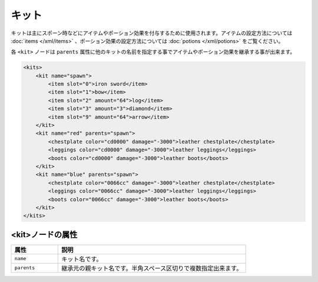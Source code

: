 キット
======

キットは主にスポーン時などにアイテムやポーション効果を付与するために使用されます。アイテムの設定方法については :doc:`items </xml/items>` 、ポーション効果の設定方法については :doc:`potions </xml/potions>` をご覧ください。

各 ``<kit>`` ノードは ``parents`` 属性に他のキットの名前を指定する事でアイテムやポーション効果を継承する事が出来ます。

.. code-block:: xml

   <kits>
       <kit name="spawn">
           <item slot="0">iron sword</item>
           <item slot="1">bow</item>
           <item slot="2" amount="64">log</item>
           <item slot="3" amount="3">diamond</item>
           <item slot="9" amount="64">arrow</item>
       </kit>
       <kit name="red" parents="spawn">
           <chestplate color="cd0000" damage="-3000">leather chestplate</chestplate>
           <leggings color="cd0000" damage="-3000">leather leggings</leggings>
           <boots color="cd0000" damage="-3000">leather boots</boots>
       </kit>
       <kit name="blue" parents="spawn">
           <chestplate color="0066cc" damage="-3000">leather chestplate</chestplate>
           <leggings color="0066cc" damage="-3000">leather leggings</leggings>
           <boots color="0066cc" damage="-3000">leather boots</boots>
       </kit>
   </kits>


<kit>ノードの属性
^^^^^^^^^^^^^^^^^

.. csv-table::
   :header: 属性, 説明
   :widths: 20,80

   ``name``, キット名です。
   ``parents``, 継承元の親キット名です。半角スペース区切りで複数指定出来ます。

